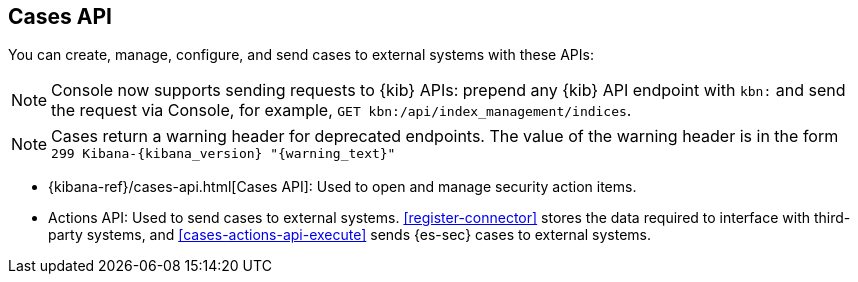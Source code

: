[[cases-api-overview]]
[role="xpack"]
== Cases API

You can create, manage, configure, and send cases to external systems with these APIs:

NOTE: Console now supports sending requests to {kib} APIs: prepend any {kib} API endpoint with `kbn:` and send the request via Console, for example, `GET kbn:/api/index_management/indices`.

NOTE: Cases return a warning header for deprecated endpoints. The value of the warning header is in the form `299 Kibana-{kibana_version} "{warning_text}"`

* {kibana-ref}/cases-api.html[Cases API]: Used to open and manage security action items.

* Actions API: Used to send cases to external systems. <<register-connector>>
stores the data required to interface with third-party systems, and
<<cases-actions-api-execute>> sends {es-sec} cases to external systems.
